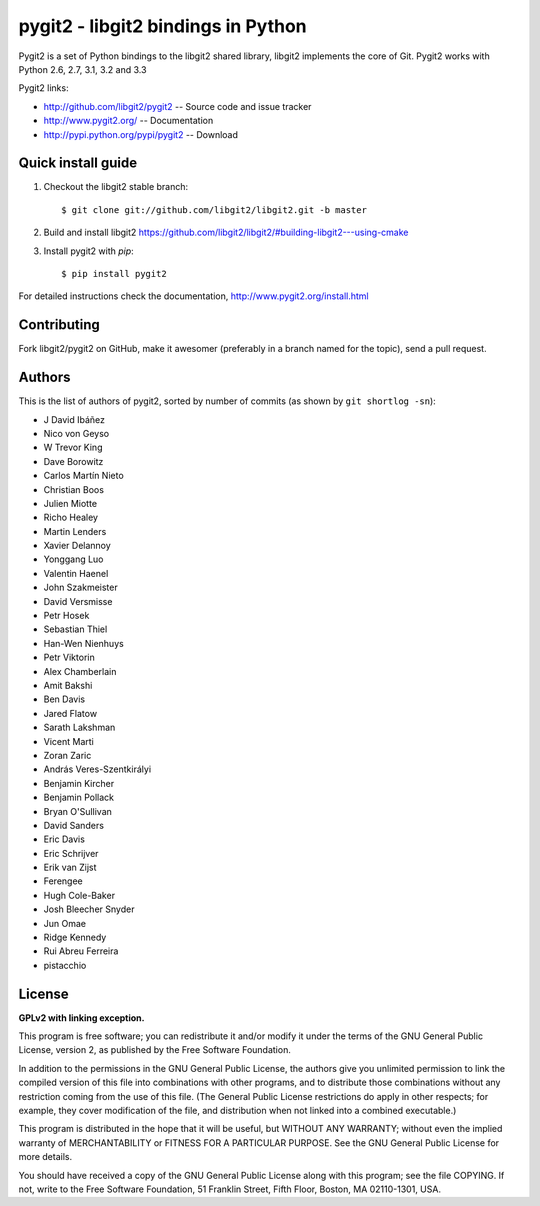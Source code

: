 
######################################################################
pygit2 - libgit2 bindings in Python
######################################################################

.. image:: https://secure.travis-ci.org/libgit2/pygit2.png
   :target: http://travis-ci.org/libgit2/pygit2

Pygit2 is a set of Python bindings to the libgit2 shared library, libgit2
implements the core of Git.  Pygit2 works with Python 2.6, 2.7, 3.1, 3.2 and
3.3

Pygit2 links:

- http://github.com/libgit2/pygit2 -- Source code and issue tracker
- http://www.pygit2.org/ -- Documentation
- http://pypi.python.org/pypi/pygit2 -- Download


Quick install guide
===================

1. Checkout the libgit2 stable branch::

   $ git clone git://github.com/libgit2/libgit2.git -b master

2. Build and install libgit2
   https://github.com/libgit2/libgit2/#building-libgit2---using-cmake

3. Install pygit2 with *pip*::

   $ pip install pygit2

For detailed instructions check the documentation,
http://www.pygit2.org/install.html


Contributing
============

Fork libgit2/pygit2 on GitHub, make it awesomer (preferably in a branch named
for the topic), send a pull request.


Authors
==============

This is the list of authors of pygit2, sorted by number of commits (as shown by
``git shortlog -sn``):

- J David Ibáñez
- Nico von Geyso
- W Trevor King
- Dave Borowitz
- Carlos Martín Nieto
- Christian Boos
- Julien Miotte
- Richo Healey
- Martin Lenders
- Xavier Delannoy
- Yonggang Luo
- Valentin Haenel
- John Szakmeister
- David Versmisse
- Petr Hosek
- Sebastian Thiel
- Han-Wen Nienhuys
- Petr Viktorin
- Alex Chamberlain
- Amit Bakshi
- Ben Davis
- Jared Flatow
- Sarath Lakshman
- Vicent Marti
- Zoran Zaric
- András Veres-Szentkirályi
- Benjamin Kircher
- Benjamin Pollack
- Bryan O'Sullivan
- David Sanders
- Eric Davis
- Eric Schrijver
- Erik van Zijst
- Ferengee
- Hugh Cole-Baker
- Josh Bleecher Snyder
- Jun Omae
- Ridge Kennedy
- Rui Abreu Ferreira
- pistacchio


License
==============

**GPLv2 with linking exception.**

This program is free software; you can redistribute it and/or
modify it under the terms of the GNU General Public License,
version 2, as published by the Free Software Foundation.

In addition to the permissions in the GNU General Public License,
the authors give you unlimited permission to link the compiled
version of this file into combinations with other programs,
and to distribute those combinations without any restriction
coming from the use of this file.  (The General Public License
restrictions do apply in other respects; for example, they cover
modification of the file, and distribution when not linked into
a combined executable.)

This program is distributed in the hope that it will be useful,
but WITHOUT ANY WARRANTY; without even the implied warranty of
MERCHANTABILITY or FITNESS FOR A PARTICULAR PURPOSE.  See the
GNU General Public License for more details.

You should have received a copy of the GNU General Public License
along with this program; see the file COPYING.  If not, write to
the Free Software Foundation, 51 Franklin Street, Fifth Floor,
Boston, MA 02110-1301, USA.
